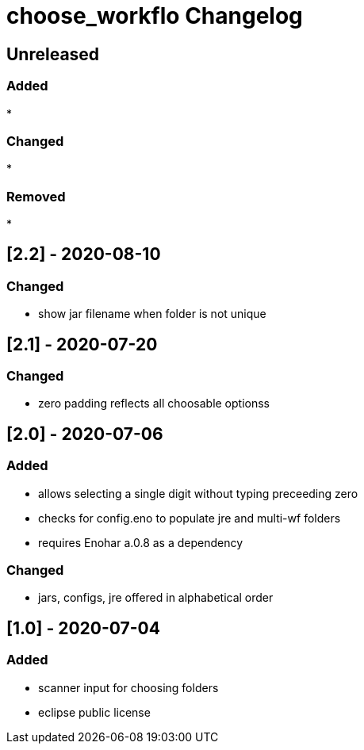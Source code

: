 
= choose_workflo Changelog


== Unreleased

=== Added

* 

=== Changed

* 

=== Removed

* 

== [2.2] - 2020-08-10

=== Changed

* show jar filename when folder is not unique

== [2.1] - 2020-07-20

=== Changed

* zero padding reflects all choosable optionss

== [2.0] - 2020-07-06

=== Added

* allows selecting a single digit without typing preceeding zero
* checks for config.eno to populate jre and multi-wf folders
* requires Enohar a.0.8 as a dependency

=== Changed

* jars, configs, jre offered in alphabetical order


== [1.0] - 2020-07-04

=== Added

* scanner input for choosing folders
* eclipse public license
















